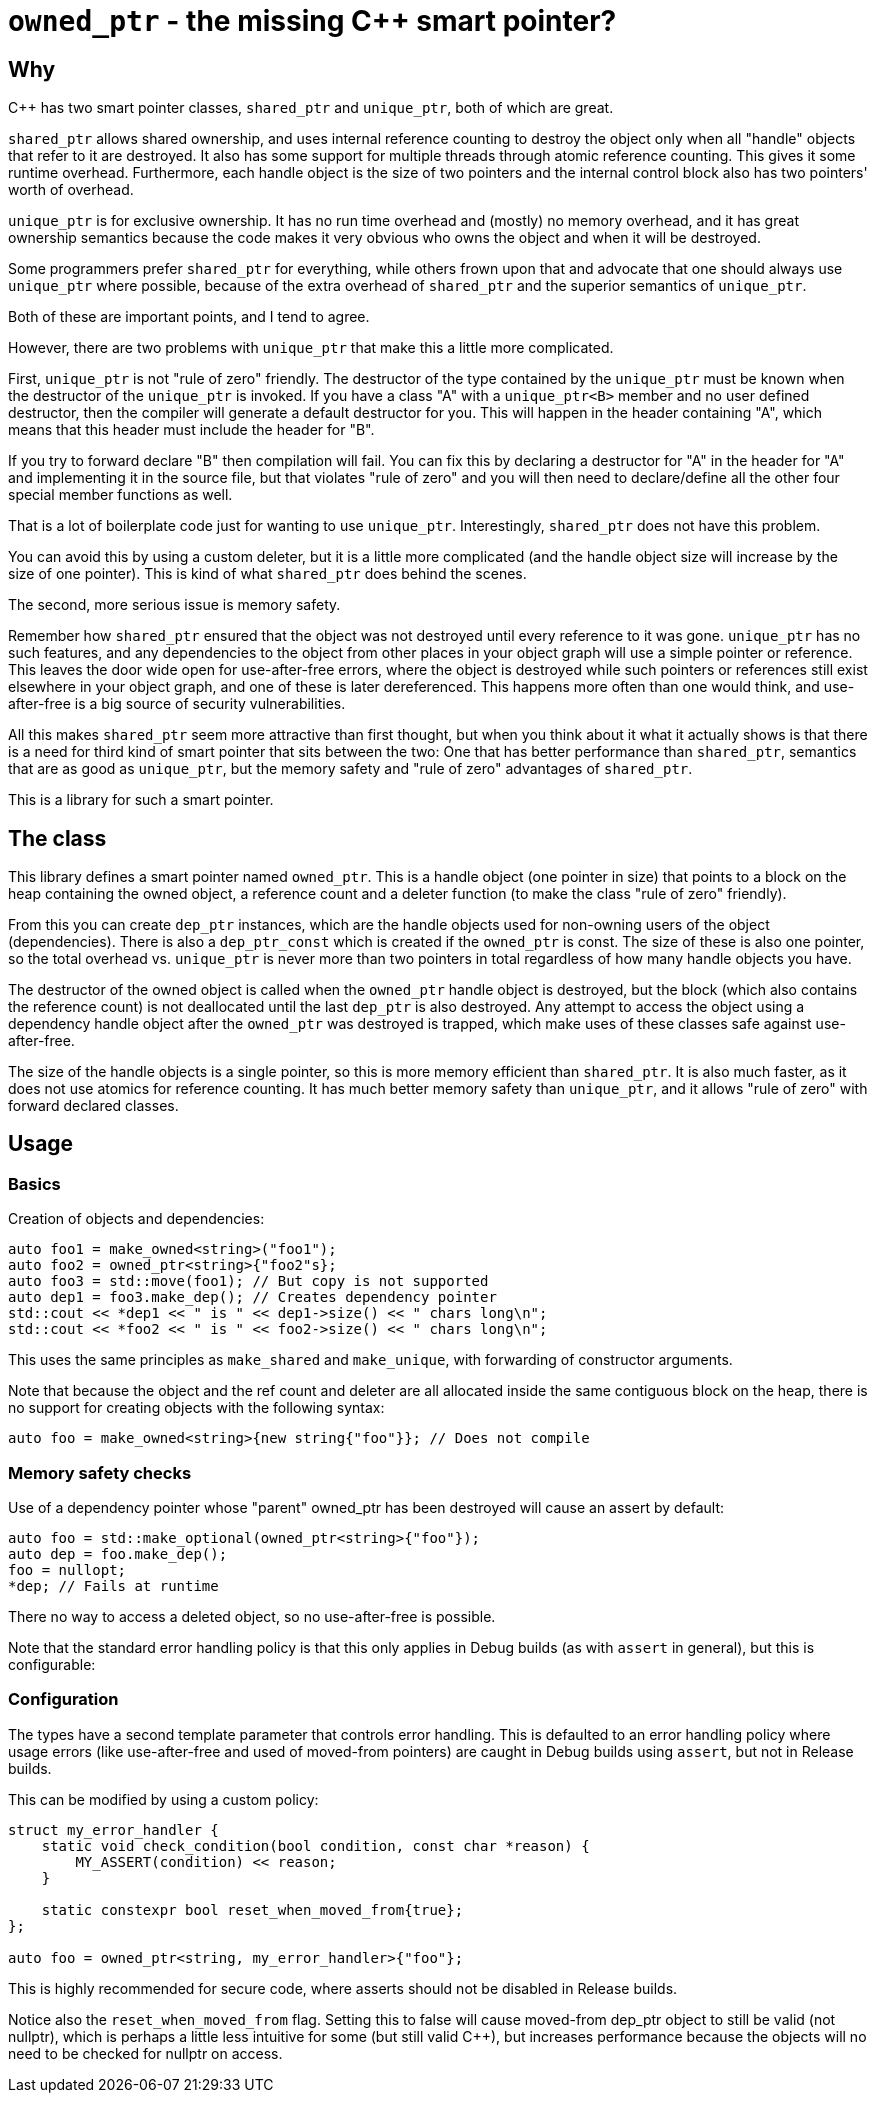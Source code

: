 = `owned_ptr` - the missing C++ smart pointer?

== Why

C++ has two smart pointer classes, `shared_ptr` and `unique_ptr`,
both of which are great.

`shared_ptr` allows shared ownership,
and uses internal reference counting to destroy the object only when all "handle" objects that refer to it are destroyed.
It also has some support for multiple threads through atomic reference counting.
This gives it some runtime overhead.
Furthermore, each handle object is the size of two pointers and the internal control block also has two pointers' worth of overhead.

`unique_ptr` is for exclusive ownership.
It has no run time overhead and (mostly) no memory overhead,
and it has great ownership semantics because the code makes it very obvious who owns the object and when it will be destroyed.

Some programmers prefer `shared_ptr` for everything,
while others frown upon that and advocate that one should always use `unique_ptr` where possible,
because of the extra overhead of `shared_ptr` and the superior semantics of `unique_ptr`.

Both of these are important points, and I tend to agree.

However, there are two problems with `unique_ptr` that make this a little more complicated.

First, `unique_ptr` is not "rule of zero" friendly.
The destructor of the type contained by the `unique_ptr` must be known when the destructor of the `unique_ptr` is invoked.
If you have a class "A" with a `unique_ptr<B>` member and no user defined destructor,
then the compiler will generate a default destructor for you.
This will happen in the header containing "A",
which means that this header must include the header for "B".

If you try to forward declare "B" then compilation will fail.
You can fix this by declaring a destructor for "A" in the header for "A" and implementing it in the source file,
but that violates "rule of zero" and you will then need to declare/define all the other four special member functions as well.

That is a lot of boilerplate code just for wanting to use `unique_ptr`.
Interestingly, `shared_ptr` does not have this problem.

You can avoid this by using a custom deleter,
but it is a little more complicated (and the handle object size will increase by the size of one pointer).
This is kind of what `shared_ptr` does behind the scenes.

The second, more serious issue is memory safety.

Remember how `shared_ptr` ensured that the object was not destroyed until every reference to it was gone.
`unique_ptr` has no such features,
and any dependencies to the object from other places in your object graph will use a simple pointer or reference.
This leaves the door wide open for use-after-free errors, where the object is destroyed while such pointers or references still exist elsewhere in your object graph, and one of these is later dereferenced.
This happens more often than one would think,
and use-after-free is a big source of security vulnerabilities.

All this makes `shared_ptr` seem more attractive than first thought, but when you think about it what it actually shows is that there is a need for third kind of smart pointer that sits between the two:
One that has better performance than `shared_ptr`, semantics that are as good as `unique_ptr`, but the memory safety and "rule of zero" advantages of `shared_ptr`.

This is a library for such a smart pointer.

== The class

This library defines a smart pointer named `owned_ptr`.
This is a handle object (one pointer in size) that points to a block on the heap containing the owned object, a reference count and a deleter function (to make the class "rule of zero" friendly).

From this you can create `dep_ptr` instances,
which are the handle objects used for non-owning users of the object (dependencies).
There is also a `dep_ptr_const` which is created if the `owned_ptr` is const.
The size of these is also one pointer, so the total overhead vs. `unique_ptr` is never more than two pointers in total regardless of how many handle objects you have.

The destructor of the owned object is called when the `owned_ptr` handle object is destroyed,
but the block (which also contains the reference count) is not deallocated until the last `dep_ptr` is also destroyed.
Any attempt to access the object using a dependency handle object after the `owned_ptr` was destroyed is trapped,
which make uses of these classes safe against use-after-free.

The size of the handle objects is a single pointer,
so this is more memory efficient than `shared_ptr`.
It is also much faster,
as it does not use atomics for reference counting.
It has much better memory safety than `unique_ptr`, and it allows "rule of zero" with forward declared classes.

== Usage

=== Basics

Creation of objects and dependencies:

----
auto foo1 = make_owned<string>("foo1");
auto foo2 = owned_ptr<string>{"foo2"s};
auto foo3 = std::move(foo1); // But copy is not supported
auto dep1 = foo3.make_dep(); // Creates dependency pointer
std::cout << *dep1 << " is " << dep1->size() << " chars long\n";
std::cout << *foo2 << " is " << foo2->size() << " chars long\n";
----

This uses the same principles as `make_shared` and `make_unique`,
with forwarding of constructor arguments.

Note that because the object and the ref count and deleter are all allocated inside the same contiguous block on the heap,
there is no support for creating objects with the following syntax:

----
auto foo = make_owned<string>{new string{"foo"}}; // Does not compile
----

=== Memory safety checks

Use of a dependency pointer whose "parent" owned_ptr has been destroyed will cause an assert by default:

----
auto foo = std::make_optional(owned_ptr<string>{"foo"});
auto dep = foo.make_dep();
foo = nullopt;
*dep; // Fails at runtime
----

There no way to access a deleted object,
so no use-after-free is possible.

Note that the standard error handling policy is that this only applies in Debug builds (as with `assert` in general),
but this is configurable:

=== Configuration

The types have a second template parameter that controls error handling.
This is defaulted to an error handling policy where usage errors (like use-after-free and used of moved-from pointers) are caught in Debug builds using `assert`,
but not in Release builds.

This can be modified by using a custom policy:

----
struct my_error_handler {
    static void check_condition(bool condition, const char *reason) {
        MY_ASSERT(condition) << reason;
    }

    static constexpr bool reset_when_moved_from{true};
};

auto foo = owned_ptr<string, my_error_handler>{"foo"};
----

This is highly recommended for secure code, where asserts should not be disabled in Release builds.

Notice also the `reset_when_moved_from` flag.
Setting this to false will cause moved-from dep_ptr object to still be valid (not nullptr),
which is perhaps a little less intuitive for some (but still valid C++),
but increases performance because the objects will no need to be checked for nullptr on access.